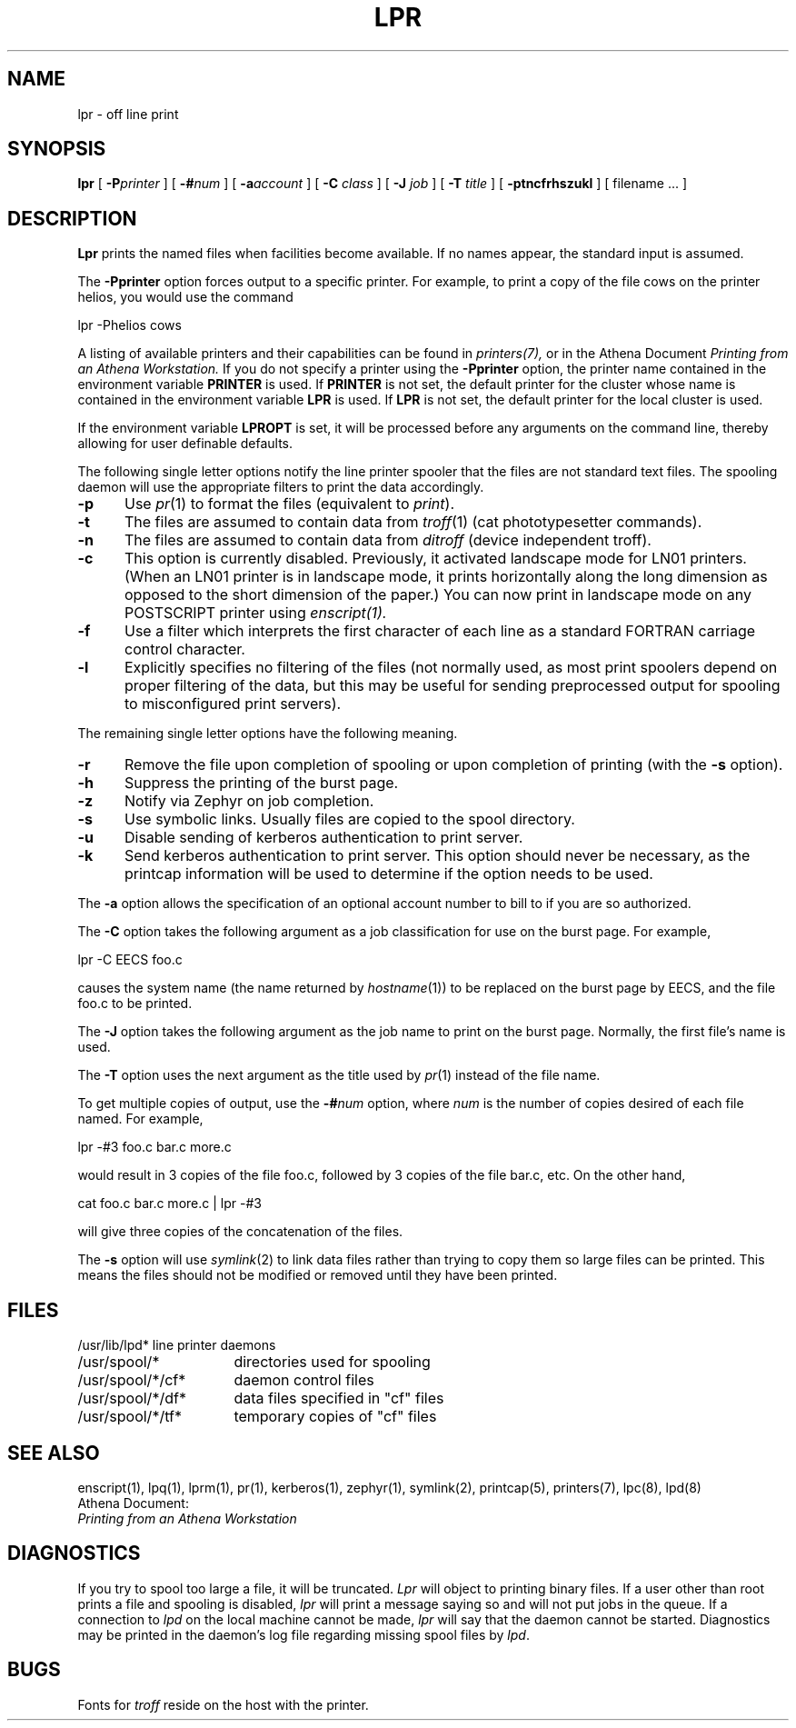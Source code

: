 .\" Copyright (c) 1980 Regents of the University of California.
.\" All rights reserved.  The Berkeley software License Agreement
.\" specifies the terms and conditions for redistribution.
.\"
.\"	@(#)lpr.1	6.1 (Berkeley) 4/29/85
.\"
.TH LPR 1 "February 29, 1988"
.FM mit
.SH NAME
lpr \- off line print
.SH SYNOPSIS
.B lpr
[
.BI \-P printer
] [
.BI \-# num
] [
.BI \-a account
] [
.B \-C
.I class
] [
.B \-J
.I job
] [
.B \-T
.I title
] [
.B \-ptncfrhszukl
] [
filename ...
]
.SH DESCRIPTION
.B Lpr
prints the named files when facilities become available.  If no names appear,
the standard input is assumed.
.PP
The
.B \-Pprinter
option forces output to a specific printer. 
For example, to print a copy of the file cows on the printer helios,
you would use the command
.PP
lpr -Phelios cows
.PP
A listing of available printers and their capabilities can be found in
.IR printers(7),
or in the Athena Document
.I Printing from an Athena Workstation.
If you do not specify a printer using the
.B -Pprinter
option,
the printer name contained in the environment variable
.B PRINTER 
is used.  If 
.B PRINTER
is not set, the default printer for the
cluster whose name is contained in the environment variable 
.B LPR
is
used.
If
.B LPR
is not set, the default printer for the local cluster is used.
.PP
If the environment variable 
.B LPROPT
is set, it will be processed before any arguments on the command line,
thereby allowing for user definable defaults.
.PP
The following single letter options notify the line printer
spooler that the files are not standard text files. The spooling daemon will
use the appropriate filters to print the data accordingly.
.IP \fB\-p\fP 5
Use
.IR pr (1)
to format the files (equivalent to
.IR print ).
.IP \fB\-t\fP 5
The files are assumed to contain data from
.IR troff (1)
(cat phototypesetter commands).
.IP \fB\-n\fP 5
The files are assumed to contain data from
.I ditroff
(device independent troff).
.IP \fB\-c\fP 5
This option is currently disabled.
Previously,
it activated landscape mode for LN01 printers.
(When an LN01 printer is in landscape mode,
it prints horizontally along the long dimension as opposed to
the short dimension of the paper.)
You can now print in landscape mode on any POSTSCRIPT printer using
.I enscript(1).
.IP \fB\-f\fP 5
Use a filter which interprets the first character of each line as a
standard FORTRAN carriage control character.
.IP \fB\-l\fP 5
Explicitly specifies no filtering of the files (not normally used, as
most print spoolers depend on proper filtering of the data, but this
may be useful for sending preprocessed output for spooling to
misconfigured print servers).
.PP
The remaining single letter options have the following meaning.
.IP \fB\-r\fP 5
Remove the file upon completion of spooling or upon completion of
printing (with the \fB\-s\fP option).
.IP \fB\-h\fP 5
Suppress the printing of the burst page.
.IP \fB\-z\fP 5
Notify via Zephyr on job completion.
.IP \fB\-s\fP 5
Use symbolic links.  Usually files are copied to the spool directory.
.IP \fB\-u\fP 5
Disable sending of kerberos authentication to print server.
.IP \fB\-k\fP 5
Send kerberos authentication to print server. This option should never
be necessary, as the printcap information will be used to determine if
the option needs to be used.
.PP
The
.B \-a
option allows the specification of an optional account number to bill to
if you are so authorized.
.PP 
The
.B \-C
option takes the following argument as a job classification
for use on the burst page.  For example,
.PP
.ti +0.5i
lpr \-C EECS foo.c
.PP
causes the system name (the name returned by
.IR hostname (1))
to be replaced on the burst page by EECS,
and the file foo.c to be printed.
.PP
The
.B \-J
option takes the following argument as the job name to print on the burst page.
Normally, the first file's name is used.
.PP
The
.B \-T
option uses the next argument as the title used by
.IR pr (1)
instead of the file name.
.PP
To get multiple copies of output, use the
.BI \-# num
option,
where
.I num
is the number of copies desired of each file named.  For example,
.PP
.ti +0.5i
lpr \-#3 foo.c bar.c more.c
.PP
would result in 3 copies of the file foo.c, followed by 3 copies
of the file bar.c, etc.  On the other hand, 
.PP
.ti +0.5i
cat foo.c bar.c more.c | lpr \-#3
.PP
will give three copies of the concatenation of the files.
.PP
The
.B \-s
option will use
.IR symlink (2)
to link data files rather than trying to copy them so large files can be
printed.  This means the files should
not be modified or removed until they have been printed.
.SH FILES
.nf
.ta \w'/usr/spool/*/cf*       'u
/usr/lib/lpd*	line printer daemons
/usr/spool/*	directories used for spooling
/usr/spool/*/cf*	daemon control files
/usr/spool/*/df*	data files specified in "cf" files
/usr/spool/*/tf*	temporary copies of "cf" files
.fi
.SH "SEE ALSO"
enscript(1),
lpq(1),
lprm(1),
pr(1),
kerberos(1),
zephyr(1),
symlink(2),
printcap(5),
printers(7),
lpc(8),
lpd(8)
.br
Athena Document:
.br
.I Printing from an Athena Workstation

.SH DIAGNOSTICS
If you try to spool too large a file, it will be truncated.
.I Lpr
will object to printing binary files.
If a user other than root prints a file and spooling is disabled,
.I lpr
will print a message saying so and will not put jobs in the queue.
If a connection to
.I lpd
on the local machine cannot be made,
.I lpr
will say that the daemon cannot be started.
Diagnostics may be printed in the daemon's log file
regarding missing spool files by
.IR lpd .
.SH BUGS
Fonts for
.I troff
reside on the host with the printer.

